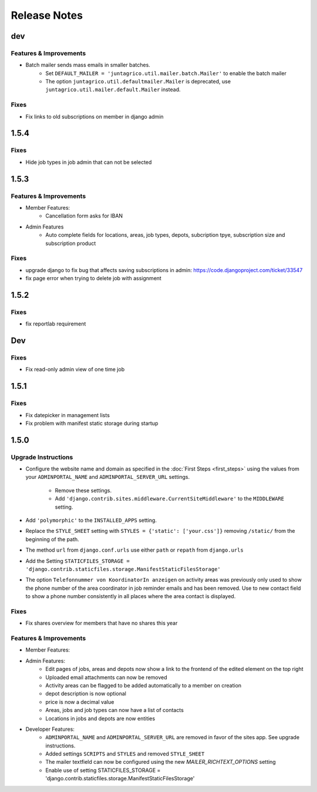 Release Notes
=============

dev
---

Features & Improvements
^^^^^^^^^^^^^^^^^^^^^^^
* Batch mailer sends mass emails in smaller batches.
   * Set ``DEFAULT_MAILER = 'juntagrico.util.mailer.batch.Mailer'`` to enable the batch mailer
   * The option ``juntagrico.util.defaultmailer.Mailer`` is deprecated, use ``juntagrico.util.mailer.default.Mailer`` instead.

Fixes
^^^^^
* Fix links to old subscriptions on member in django admin

1.5.4
-----

Fixes
^^^^^
* Hide job types in job admin that can not be selected

1.5.3
-----

Features & Improvements
^^^^^^^^^^^^^^^^^^^^^^^
* Member Features:
    * Cancellation form asks for IBAN
* Admin Features
    * Auto complete fields for locations, areas, job types, depots, subcription tpye, subscription size and subscription product

Fixes
^^^^^
* upgrade django to fix bug that affects saving subscriptions in admin: https://code.djangoproject.com/ticket/33547
* fix page error when trying to delete job with assignment

1.5.2
-----

Fixes
^^^^^
* fix reportlab requirement

Dev
---

Fixes
^^^^^
* Fix read-only admin view of one time job

1.5.1
-----

Fixes
^^^^^
* Fix datepicker in management lists
* Fix problem with manifest static storage during startup

1.5.0
-----

Upgrade Instructions
^^^^^^^^^^^^^^^^^^^^
* Configure the website name and domain as specified in the :doc:`First Steps <first_steps>`
  using the values from your ``ADMINPORTAL_NAME`` and ``ADMINPORTAL_SERVER_URL`` settings.
    * Remove these settings.
    * Add ``'django.contrib.sites.middleware.CurrentSiteMiddleware'`` to the ``MIDDLEWARE`` setting.
* Add ``'polymorphic'`` to the ``INSTALLED_APPS`` setting.
* Replace the ``STYLE_SHEET`` setting with ``STYLES = {'static': ['your.css']}`` removing ``/static/`` from the beginning of the path.
* The method ``url`` from ``django.conf.urls`` use either ``path`` or ``repath`` from ``django.urls``
* Add the Setting ``STATICFILES_STORAGE = 'django.contrib.staticfiles.storage.ManifestStaticFilesStorage'``
* The option ``Telefonnummer von KoordinatorIn anzeigen`` on activity areas was previously only used to show the
  phone number of the area coordinator in job reminder emails and has been removed.
  Use to new contact field to show a phone number consistently in all places where the area contact is displayed.

Fixes
^^^^^
* Fix shares overview for members that have no shares this year

Features & Improvements
^^^^^^^^^^^^^^^^^^^^^^^
* Member Features:

* Admin Features:
    * Edit pages of jobs, areas and depots now show a link to the frontend of the edited element on the top right
    * Uploaded email attachments can now be removed
    * Activity areas can be flagged to be added automatically to a member on creation
    * depot description is now optional
    * price is now a decimal value
    * Areas, jobs and job types can now have a list of contacts
    * Locations in jobs and depots are now entities

* Developer Features:
    * ``ADMINPORTAL_NAME`` and ``ADMINPORTAL_SERVER_URL`` are removed in favor of the sites app. See upgrade instructions.
    * Added settings ``SCRIPTS`` and ``STYLES`` and removed ``STYLE_SHEET``
    * The mailer textfield can now be configured using the new `MAILER_RICHTEXT_OPTIONS` setting
    * Enable use of setting STATICFILES_STORAGE = 'django.contrib.staticfiles.storage.ManifestStaticFilesStorage'




